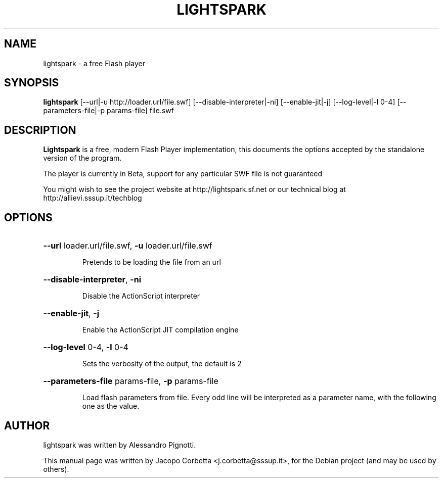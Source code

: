 .\"                                      Hey, EMACS: -*- nroff -*-
.\" First parameter, NAME, should be all caps
.\" Second parameter, SECTION, should be 1-8, maybe w/ subsection
.\" other parameters are allowed: see man(7), man(1)
.TH LIGHTSPARK 1 "May 29, 2010"
.\" Please adjust this date whenever revising the manpage.
.\"
.\" Some roff macros, for reference:
.\" .nh        disable hyphenation
.\" .hy        enable hyphenation
.\" .ad l      left justify
.\" .ad b      justify to both left and right margins
.\" .nf        disable filling
.\" .fi        enable filling
.\" .br        insert line break
.\" .sp <n>    insert n+1 empty lines
.\" for manpage-specific macros, see man(7)
.SH NAME
lightspark \- a free Flash player
.SH SYNOPSIS
.B lightspark 
[\-\-url|\-u http://loader.url/file.swf] [\-\-disable-interpreter|\-ni] [\-\-enable\-jit|\-j] [\-\-log\-level|\-l 0-4] [\-\-parameters\-file|\-p params-file] file.swf
.SH DESCRIPTION
.B Lightspark
is a free, modern Flash Player implementation, this documents the options accepted by the standalone version of the program.
.PP
.\" TeX users may be more comfortable with the \fB<whatever>\fP and
.\" \fI<whatever>\fP escape sequences to invode bold face and italics,
.\" respectively.
The player is currently in Beta, support for any particular SWF file is not guaranteed
.PP
You might wish to see the project website at http://lightspark.sf.net or our 
technical blog at http://allievi.sssup.it/techblog
.SH OPTIONS
.HP 
\fB\-\-url\fP loader.url/file.swf, \fB\-u\fP loader.url/file.swf
.IP
Pretends to be loading the file from an url
.HP 
\fB\-\-disable-interpreter\fP, \fB\-ni\fP
.IP
Disable the ActionScript interpreter
.HP 
\fB\-\-enable-jit\fP, \fB\-j\fP
.IP
Enable the ActionScript JIT compilation engine
.HP 
\fB\-\-log-level\fP 0-4, \fB\-l\fP 0-4
.IP
Sets the verbosity of the output, the default is 2
.HP
\fB\-\-parameters-file\fP params-file, \fB\-p\fP params-file
.IP
Load flash parameters from file. Every odd line will be interpreted as a parameter name, with the following one as the value.
.SH AUTHOR
lightspark was written by Alessandro Pignotti.
.PP
This manual page was written by Jacopo Corbetta <j.corbetta@sssup.it>,
for the Debian project (and may be used by others).

